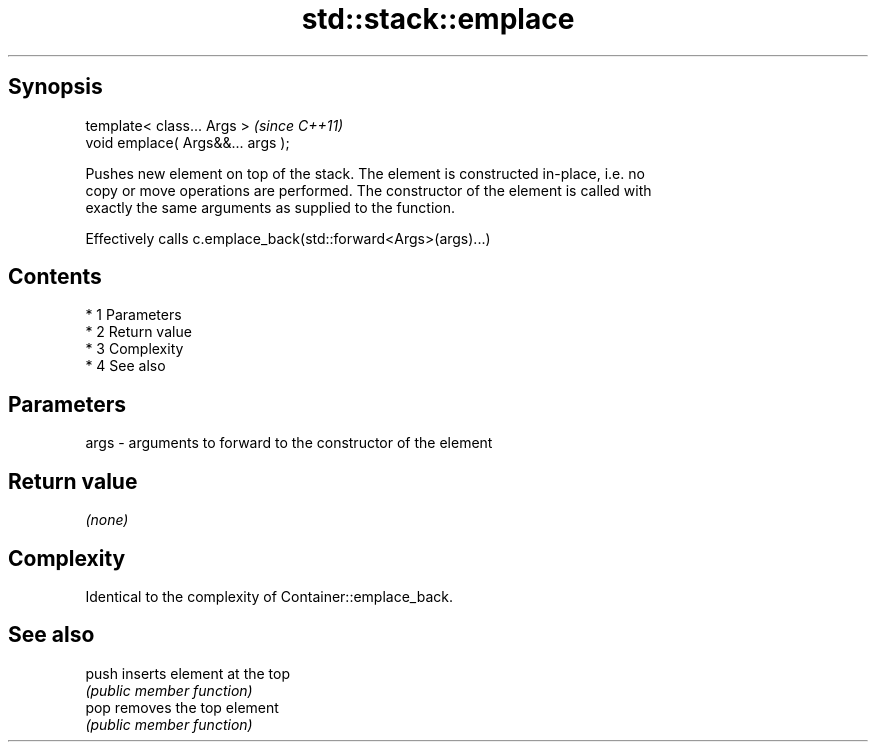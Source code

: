 .TH std::stack::emplace 3 "Apr 19 2014" "1.0.0" "C++ Standard Libary"
.SH Synopsis
   template< class... Args >        \fI(since C++11)\fP
   void emplace( Args&&... args );

   Pushes new element on top of the stack. The element is constructed in-place, i.e. no
   copy or move operations are performed. The constructor of the element is called with
   exactly the same arguments as supplied to the function.

   Effectively calls c.emplace_back(std::forward<Args>(args)...)

.SH Contents

     * 1 Parameters
     * 2 Return value
     * 3 Complexity
     * 4 See also

.SH Parameters

   args - arguments to forward to the constructor of the element

.SH Return value

   \fI(none)\fP

.SH Complexity

   Identical to the complexity of Container::emplace_back.

.SH See also

   push inserts element at the top
        \fI(public member function)\fP
   pop  removes the top element
        \fI(public member function)\fP
